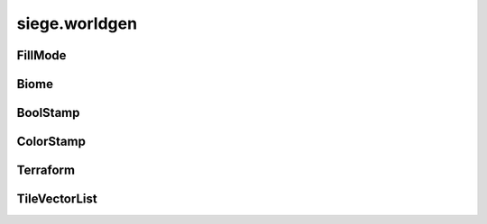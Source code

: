 .. _siege.worldgen:

siege.worldgen
==================

FillMode
-----------------------------------
.. class:: FillMode

   

   .. data:: ALL = siege.worldgen.FillMode.ALL

   .. data:: OPEN_ONLY = siege.worldgen.FillMode.OPEN_ONLY

   .. data:: SOLID_ONLY = siege.worldgen.FillMode.SOLID_ONLY

   .. data:: names = {'ALL': siege.worldgen.FillMode.ALL, 'OPEN_ONLY': siege.worldg...

   .. data:: values = {0: siege.worldgen.FillMode.ALL, 1: siege.worldgen.FillMode.S...

Biome
-----------------------------------
.. class:: Biome

   

   .. method:: __init__( )

      

   .. method:: __repr__( )

      

      :rtype: str

   .. method:: getActions( )

      

      :rtype: list

   .. method:: getOccurrences( realmSize)

      

      :param realmSize: 

      :type realmSize: :class:`RealmSize`

      :rtype: :class:`RangeUint`

   .. method:: getPostActions( )

      

      :rtype: list

   .. method:: getRules( )

      

      :rtype: dict

   .. method:: getStamps( remainingSpace)

      

      :param remainingSpace: 

      :type remainingSpace: int

      :rtype: list

   .. method:: isCompatible( biome)

      

      :param biome: 

      :type biome: :class:`Biome`

      :rtype: bool

   .. method:: reset( area)

      

      :param area: 

      :type area: :class:`TileRect`

   .. attribute:: back1

       |      Background layers for parallax scrolling.


   .. attribute:: back2

      

   .. attribute:: back3

      

   .. attribute:: frequency

      

   .. attribute:: height

      

   .. attribute:: layer

      

   .. attribute:: name

      

   .. attribute:: sky

      

   .. attribute:: width

      

BoolStamp
-----------------------------------
.. class:: BoolStamp

   

   .. method:: __init__( imagePath, allowFlipX, allowFlipY)

      

      :param imagePath: 

      :type imagePath: str

      :param allowFlipX: 

      :type allowFlipX: bool

      :param allowFlipY: 

      :type allowFlipY: bool

   .. method:: canFlipX( )

      

      :rtype: bool

   .. method:: canFlipY( )

      

      :rtype: bool

   .. method:: get( x, y, size, flipX, flipY)

      

      :param x: 

      :type x: int

      :param y: 

      :type y: int

      :param size: 

      :type size: :class:`TileVector`

      :param flipX: 

      :type flipX: bool

      :param flipY: 

      :type flipY: bool

      :rtype: bool

ColorStamp
-----------------------------------
.. class:: ColorStamp

   

   .. method:: __init__( imagePath, allowFlipX, allowFlipY]])

      

      :param imagePath: 

      :type imagePath: str

      :param allowFlipX: 

      :type allowFlipX: bool

      :param allowFlipY]]: 

      :type allowFlipY]]: bool

   .. method:: __setattr__( arg2, arg3)

      

      :param arg2: 

      :type arg2: str

      :param arg3: 

      :type arg3: object

   .. method:: canFlipX( )

      

      :rtype: bool

   .. method:: canFlipY( )

      

      :rtype: bool

   .. method:: forceFlipX( )

      

      :rtype: bool

   .. method:: get( x, y, size, flipX, flipY)

      

      :param x: 

      :type x: int

      :param y: 

      :type y: int

      :param size: 

      :type size: :class:`TileVector`

      :param flipX: 

      :type flipX: bool

      :param flipY: 

      :type flipY: bool

      :rtype: int

   .. method:: getColor( color)

      

      :param color: 

      :type color: int

      :rtype: :class:`TileVectorList`

   .. method:: getSimple( x, y, flipX)

      

      :param x: 

      :type x: int

      :param y: 

      :type y: int

      :param flipX: 

      :type flipX: bool

      :rtype: int

   .. method:: getSize( )

      

      :rtype: :class:`TileVector`

   .. method:: has( color)

      

      :param color: 

      :type color: int

      :rtype: bool

   .. method:: setForceFlipX( flipX)

      

      :param flipX: 

      :type flipX: bool

   .. attribute:: image

      

Terraform
-----------------------------------
.. class:: Terraform

   

   .. method:: __init__( game, world)

      

      :param game: 

      :type game: :class:`Game`

      :param world: 

      :type world: :class:`World`

   .. staticmethod:: applySimpleStamp( stamp, position, rules, flipX, ground, wall, automata)

      

      :param stamp: 

      :type stamp: :class:`ColorStamp`

      :param position: 

      :type position: :class:`TileVector`

      :param rules: 

      :type rules: dict

      :param flipX: 

      :type flipX: bool

      :param ground: 

      :type ground: :class:`TileLayer`

      :param wall: 

      :type wall: :class:`TileLayer`

      :param automata: 

      :type automata: :class:`AutomataManager`

   .. staticmethod:: createSegments( layer, area, tileId)

      

      :param layer: 

      :type layer: :class:`TileLayer`

      :param area: 

      :type area: :class:`SegmentRect`

      :param tileId: 

      :type tileId: int

   .. staticmethod:: fillTiles( layer, area, tileId, fillMode)

      

      :param layer: 

      :type layer: :class:`TileLayer`

      :param area: 

      :type area: :class:`TileRect`

      :param tileId: 

      :type tileId: int

      :param fillMode: 

      :type fillMode: :class:`FillMode`

   .. staticmethod:: overlapsSurface( startX, y, width, threshold, realmSize)

      

      :param startX: 

      :type startX: int

      :param y: 

      :type y: int

      :param width: 

      :type width: int

      :param threshold: 

      :type threshold: list

      :param realmSize: 

      :type realmSize: :class:`RealmSize`

      :rtype: bool

   .. staticmethod:: placeTiles( arg1, area, layer, fillMode, stamp)

      

      :param arg1: 

      :type arg1: int

      :param area: 

      :type area: :class:`TileRect`

      :param layer: 

      :type layer: :class:`TileLayer`

      :param fillMode: 

      :type fillMode: :class:`FillMode`

      :param stamp: 

      :type stamp: :class:`BoolStamp`

   .. staticmethod:: populateAreaEmptyThreshold( layer, area, tolerance, threshold)

      

      :param layer: 

      :type layer: :class:`TileLayer`

      :param area: 

      :type area: :class:`TileRect`

      :param tolerance: 

      :type tolerance: int

      :param threshold: 

      :type threshold: list

   .. staticmethod:: populateMapAutomataData( realm, data)

      

      :param realm: 

      :type realm: :class:`Realm`

      :param data: 

      :type data: list

   .. staticmethod:: populateMapData( realm, data, colors)

      

      :param realm: 

      :type realm: :class:`Realm`

      :param data: 

      :type data: list

      :param colors: 

      :type colors: dict

TileVectorList
-----------------------------------
.. class:: TileVectorList

   

   .. method:: __contains__( arg2)

      

      :param arg2: 

      :type arg2: object

      :rtype: bool

   .. method:: __delitem__( arg2)

      

      :param arg2: 

      :type arg2: object

   .. method:: __getitem__( arg2)

      

      :param arg2: 

      :type arg2: object

      :rtype: object

   .. method:: __init__( )

      

   .. method:: __iter__( )

      

      :rtype: object

   .. method:: __len__( )

      

      :rtype: int

   .. method:: __setitem__( arg2, arg3)

      

      :param arg2: 

      :type arg2: object

      :param arg3: 

      :type arg3: object

   .. method:: append( arg2)

      

      :param arg2: 

      :type arg2: object

   .. method:: extend( arg2)

      

      :param arg2: 

      :type arg2: object

